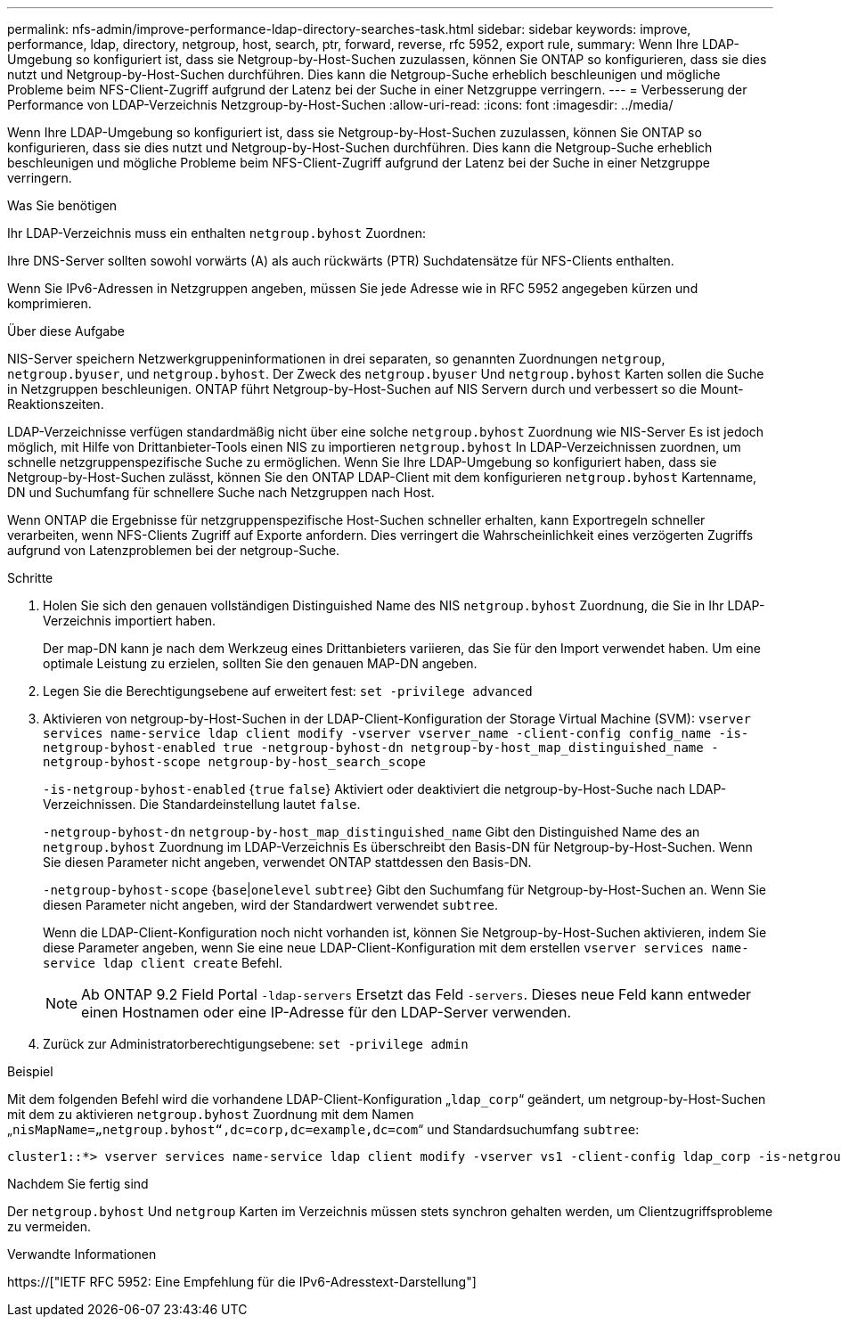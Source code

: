 ---
permalink: nfs-admin/improve-performance-ldap-directory-searches-task.html 
sidebar: sidebar 
keywords: improve, performance, ldap, directory, netgroup, host, search, ptr, forward, reverse, rfc 5952, export rule, 
summary: Wenn Ihre LDAP-Umgebung so konfiguriert ist, dass sie Netgroup-by-Host-Suchen zuzulassen, können Sie ONTAP so konfigurieren, dass sie dies nutzt und Netgroup-by-Host-Suchen durchführen. Dies kann die Netgroup-Suche erheblich beschleunigen und mögliche Probleme beim NFS-Client-Zugriff aufgrund der Latenz bei der Suche in einer Netzgruppe verringern. 
---
= Verbesserung der Performance von LDAP-Verzeichnis Netzgroup-by-Host-Suchen
:allow-uri-read: 
:icons: font
:imagesdir: ../media/


[role="lead"]
Wenn Ihre LDAP-Umgebung so konfiguriert ist, dass sie Netgroup-by-Host-Suchen zuzulassen, können Sie ONTAP so konfigurieren, dass sie dies nutzt und Netgroup-by-Host-Suchen durchführen. Dies kann die Netgroup-Suche erheblich beschleunigen und mögliche Probleme beim NFS-Client-Zugriff aufgrund der Latenz bei der Suche in einer Netzgruppe verringern.

.Was Sie benötigen
Ihr LDAP-Verzeichnis muss ein enthalten `netgroup.byhost` Zuordnen:

Ihre DNS-Server sollten sowohl vorwärts (A) als auch rückwärts (PTR) Suchdatensätze für NFS-Clients enthalten.

Wenn Sie IPv6-Adressen in Netzgruppen angeben, müssen Sie jede Adresse wie in RFC 5952 angegeben kürzen und komprimieren.

.Über diese Aufgabe
NIS-Server speichern Netzwerkgruppeninformationen in drei separaten, so genannten Zuordnungen `netgroup`, `netgroup.byuser`, und `netgroup.byhost`. Der Zweck des `netgroup.byuser` Und `netgroup.byhost` Karten sollen die Suche in Netzgruppen beschleunigen. ONTAP führt Netgroup-by-Host-Suchen auf NIS Servern durch und verbessert so die Mount-Reaktionszeiten.

LDAP-Verzeichnisse verfügen standardmäßig nicht über eine solche `netgroup.byhost` Zuordnung wie NIS-Server Es ist jedoch möglich, mit Hilfe von Drittanbieter-Tools einen NIS zu importieren `netgroup.byhost` In LDAP-Verzeichnissen zuordnen, um schnelle netzgruppenspezifische Suche zu ermöglichen. Wenn Sie Ihre LDAP-Umgebung so konfiguriert haben, dass sie Netgroup-by-Host-Suchen zulässt, können Sie den ONTAP LDAP-Client mit dem konfigurieren `netgroup.byhost` Kartenname, DN und Suchumfang für schnellere Suche nach Netzgruppen nach Host.

Wenn ONTAP die Ergebnisse für netzgruppenspezifische Host-Suchen schneller erhalten, kann Exportregeln schneller verarbeiten, wenn NFS-Clients Zugriff auf Exporte anfordern. Dies verringert die Wahrscheinlichkeit eines verzögerten Zugriffs aufgrund von Latenzproblemen bei der netgroup-Suche.

.Schritte
. Holen Sie sich den genauen vollständigen Distinguished Name des NIS `netgroup.byhost` Zuordnung, die Sie in Ihr LDAP-Verzeichnis importiert haben.
+
Der map-DN kann je nach dem Werkzeug eines Drittanbieters variieren, das Sie für den Import verwendet haben. Um eine optimale Leistung zu erzielen, sollten Sie den genauen MAP-DN angeben.

. Legen Sie die Berechtigungsebene auf erweitert fest: `set -privilege advanced`
. Aktivieren von netgroup-by-Host-Suchen in der LDAP-Client-Konfiguration der Storage Virtual Machine (SVM): `vserver services name-service ldap client modify -vserver vserver_name -client-config config_name -is-netgroup-byhost-enabled true -netgroup-byhost-dn netgroup-by-host_map_distinguished_name -netgroup-byhost-scope netgroup-by-host_search_scope`
+
`-is-netgroup-byhost-enabled` {`true` `false`} Aktiviert oder deaktiviert die netgroup-by-Host-Suche nach LDAP-Verzeichnissen. Die Standardeinstellung lautet `false`.

+
`-netgroup-byhost-dn` `netgroup-by-host_map_distinguished_name` Gibt den Distinguished Name des an `netgroup.byhost` Zuordnung im LDAP-Verzeichnis Es überschreibt den Basis-DN für Netgroup-by-Host-Suchen. Wenn Sie diesen Parameter nicht angeben, verwendet ONTAP stattdessen den Basis-DN.

+
`-netgroup-byhost-scope` {`base`|`onelevel` `subtree`} Gibt den Suchumfang für Netgroup-by-Host-Suchen an. Wenn Sie diesen Parameter nicht angeben, wird der Standardwert verwendet `subtree`.

+
Wenn die LDAP-Client-Konfiguration noch nicht vorhanden ist, können Sie Netgroup-by-Host-Suchen aktivieren, indem Sie diese Parameter angeben, wenn Sie eine neue LDAP-Client-Konfiguration mit dem erstellen `vserver services name-service ldap client create` Befehl.

+
[NOTE]
====
Ab ONTAP 9.2 Field Portal `-ldap-servers` Ersetzt das Feld `-servers`. Dieses neue Feld kann entweder einen Hostnamen oder eine IP-Adresse für den LDAP-Server verwenden.

====
. Zurück zur Administratorberechtigungsebene: `set -privilege admin`


.Beispiel
Mit dem folgenden Befehl wird die vorhandene LDAP-Client-Konfiguration „`ldap_corp`“ geändert, um netgroup-by-Host-Suchen mit dem zu aktivieren `netgroup.byhost` Zuordnung mit dem Namen „`nisMapName=„netgroup.byhost“,dc=corp,dc=example,dc=com`“ und Standardsuchumfang `subtree`:

[listing]
----
cluster1::*> vserver services name-service ldap client modify -vserver vs1 -client-config ldap_corp -is-netgroup-byhost-enabled true -netgroup-byhost-dn nisMapName="netgroup.byhost",dc=corp,dc=example,dc=com
----
.Nachdem Sie fertig sind
Der `netgroup.byhost` Und `netgroup` Karten im Verzeichnis müssen stets synchron gehalten werden, um Clientzugriffsprobleme zu vermeiden.

.Verwandte Informationen
https://["IETF RFC 5952: Eine Empfehlung für die IPv6-Adresstext-Darstellung"]
